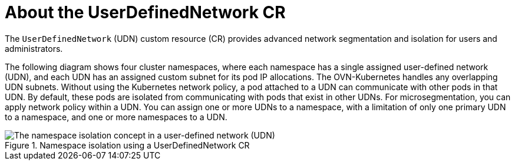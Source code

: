 // Module included in the following assemblies:
//
// * networking/multiple_networks/primary_networks/about-user-defined-networks.adoc

:_mod-docs-content-type: CONCEPT
[id="about-udn_{context}"]
= About the UserDefinedNetwork CR

The `UserDefinedNetwork` (UDN) custom resource (CR) provides advanced network segmentation and isolation for users and administrators.

The following diagram shows four cluster namespaces, where each namespace has a single assigned user-defined network (UDN), and each UDN has an assigned custom subnet for its pod IP allocations. The OVN-Kubernetes handles any overlapping UDN subnets. Without using the Kubernetes network policy, a pod attached to a UDN can communicate with other pods in that UDN. By default, these pods are isolated from communicating with pods that exist in other UDNs. For microsegmentation, you can apply network policy within a UDN. You can assign one or more UDNs to a namespace, with a limitation of only one primary UDN to a namespace, and one or more namespaces to a UDN.

.Namespace isolation using a UserDefinedNetwork CR
image::527-OpenShift-UDN-isolation-012025.png[The namespace isolation concept in a user-defined network (UDN)]
